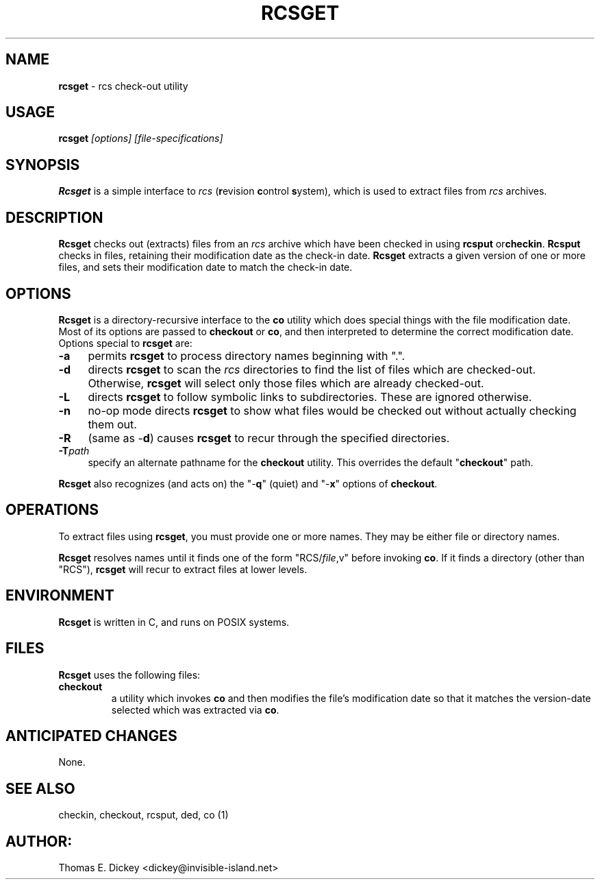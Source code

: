 .\" $Id: rcsget.man,v 11.5 2014/12/15 21:40:09 tom Exp $
.TH RCSGET 1
.SH NAME
.PP
\fBrcsget\fR \- rcs check-out utility
.SH USAGE
.PP
\fBrcsget\fI [options] [file-specifications]
.SH SYNOPSIS
.PP
\fBRcsget\fR is a simple interface to \fIrcs\fR (\fBr\fRevision
\fBc\fRontrol \fBs\fRystem), which is used to extract files
from \fIrcs\fR archives.
.SH DESCRIPTION
.PP
\fBRcsget\fR checks out (extracts) files from an \fIrcs\fR
archive which have been checked in using \fBrcsput \fRor\fBcheckin\fR.
\fBRcsput\fR checks in files, retaining their modification
date as the check-in date. \fB Rcsget\fR extracts a given version
of one or more files, and sets their modification date to match the
check-in date.
.SH OPTIONS
.PP
\fBRcsget\fR is a directory-recursive interface to the \fBco\fR
utility which does special things with the file modification date.
Most of its options are passed to \fBcheckout\fR or \fBco\fR,
and then interpreted to determine the correct modification date.
Options special to \fBrcsget\fR are:
.TP 4n
.B \-a
permits \fBrcsget\fR to process directory names
beginning with ".".
.TP
.B \-d
directs \fBrcsget\fR to scan the \fIrcs\fR directories
to find the list of files which are checked-out.
Otherwise, \fBrcsget\fR
will select only those files which are already checked-out.
.TP
.B \-L
directs \fBrcsget\fR to follow symbolic links to subdirectories.
These are ignored otherwise.
.TP
.B \-n
no-op mode directs \fBrcsget\fR to show what files
would be checked out without actually checking them out.
.TP
.B \-R
(same as \-\fBd\fR)
causes \fBrcsget\fR to recur through the specified directories.
.TP
.BI \-T path
specify an alternate pathname for the \fBcheckout\fR utility.
This overrides the default "\fBcheckout\fR"
path.
.PP
\fBRcsget\fR also recognizes (and acts on) the "\-\fBq\fR" (quiet)
and "\-\fBx\fR" options of \fBcheckout\fR.
.SH OPERATIONS
.PP
To extract files using \fBrcsget\fR, you must provide one or more
names.
They may be either file or directory names.
.PP
\fBRcsget\fR resolves names until it finds one of the form "RCS/\fIfile\fR,v" before invoking \fBco\fR.
If it finds a directory (other
than "RCS"), \fBrcsget\fR will recur to extract files at lower
levels.
.SH ENVIRONMENT
.PP
\fBRcsget\fR is written in C, and runs on POSIX systems.
.SH FILES
.PP
\fBRcsget\fR uses the following files:
.TP
\fBcheckout\fR
a utility which invokes \fBco\fR and then
modifies the file's modification date so that it matches the version-date
selected which was extracted via \fBco\fR.
.SH ANTICIPATED CHANGES
.PP
None.
.SH SEE ALSO
.PP
checkin, checkout, rcsput, ded, co\ (1)
.SH AUTHOR:
.PP
Thomas E. Dickey <dickey@invisible-island.net>
